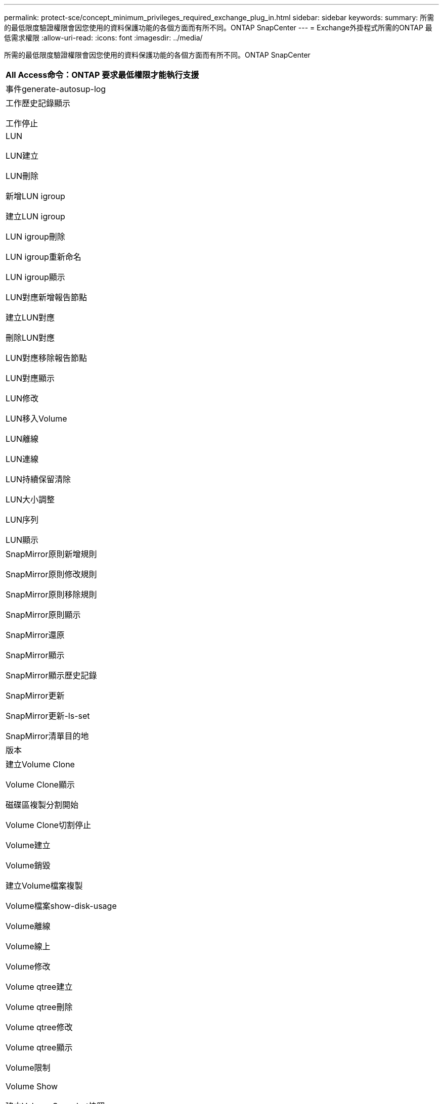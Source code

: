 ---
permalink: protect-sce/concept_minimum_privileges_required_exchange_plug_in.html 
sidebar: sidebar 
keywords:  
summary: 所需的最低限度驗證權限會因您使用的資料保護功能的各個方面而有所不同。ONTAP SnapCenter 
---
= Exchange外掛程式所需的ONTAP 最低需求權限
:allow-uri-read: 
:icons: font
:imagesdir: ../media/


[role="lead"]
所需的最低限度驗證權限會因您使用的資料保護功能的各個方面而有所不同。ONTAP SnapCenter

|===
| All Access命令：ONTAP 要求最低權限才能執行支援 


 a| 
事件generate-autosup-log



 a| 
工作歷史記錄顯示

工作停止



 a| 
LUN

LUN建立

LUN刪除

新增LUN igroup

建立LUN igroup

LUN igroup刪除

LUN igroup重新命名

LUN igroup顯示

LUN對應新增報告節點

建立LUN對應

刪除LUN對應

LUN對應移除報告節點

LUN對應顯示

LUN修改

LUN移入Volume

LUN離線

LUN連線

LUN持續保留清除

LUN大小調整

LUN序列

LUN顯示



 a| 
SnapMirror原則新增規則

SnapMirror原則修改規則

SnapMirror原則移除規則

SnapMirror原則顯示

SnapMirror還原

SnapMirror顯示

SnapMirror顯示歷史記錄

SnapMirror更新

SnapMirror更新-ls-set

SnapMirror清單目的地



 a| 
版本



 a| 
建立Volume Clone

Volume Clone顯示

磁碟區複製分割開始

Volume Clone切割停止

Volume建立

Volume銷毀

建立Volume檔案複製

Volume檔案show-disk-usage

Volume離線

Volume線上

Volume修改

Volume qtree建立

Volume qtree刪除

Volume qtree修改

Volume qtree顯示

Volume限制

Volume Show

建立Volume Snapshot快照

Volume Snapshot刪除

Volume Snapshot修改

Volume Snapshot重新命名

Volume Snapshot還原

Volume Snapshot還原檔

Volume Snapshot顯示

Volume卸載



 a| 
Vserver CIFS

建立Vserver CIFS共用區

Vserver CIFS共用區刪除

Vserver CIFS ShadowCopy展示

Vserver CIFS共享秀

Vserver CIFS展示

Vserver匯出原則

建立Vserver匯出原則

Vserver匯出原則刪除

建立Vserver匯出原則規則

顯示Vserver匯出原則規則

Vserver匯出原則顯示

Vserver iSCSI

顯示Vserver iSCSI連線

Vserver展示

|===
|===
| 唯讀命令：ONTAP 要求具備最低權限才能執行支援 


 a| 
網路介面

網路介面顯示

Vserver

|===